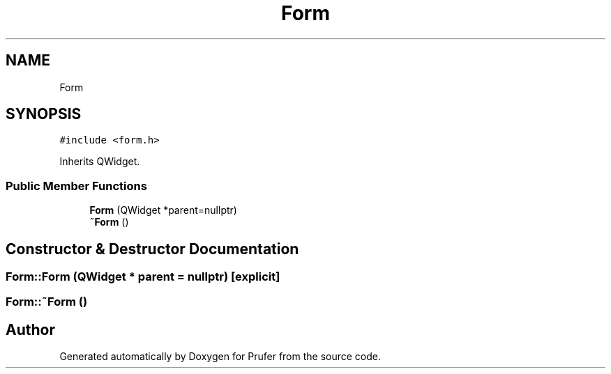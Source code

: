 .TH "Form" 3 "Mon Oct 31 2022" "Version 1.6" "Prufer" \" -*- nroff -*-
.ad l
.nh
.SH NAME
Form
.SH SYNOPSIS
.br
.PP
.PP
\fC#include <form\&.h>\fP
.PP
Inherits QWidget\&.
.SS "Public Member Functions"

.in +1c
.ti -1c
.RI "\fBForm\fP (QWidget *parent=nullptr)"
.br
.ti -1c
.RI "\fB~Form\fP ()"
.br
.in -1c
.SH "Constructor & Destructor Documentation"
.PP 
.SS "Form::Form (QWidget * parent = \fCnullptr\fP)\fC [explicit]\fP"

.SS "Form::~Form ()"


.SH "Author"
.PP 
Generated automatically by Doxygen for Prufer from the source code\&.
